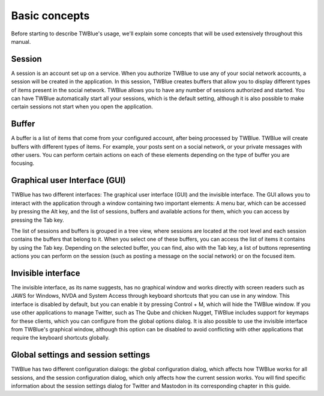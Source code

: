 Basic concepts
----------------------

Before starting to describe TWBlue's usage, we'll explain some concepts that will be used extensively throughout this manual.

Session
++++++

A session is an account set up on a service. When you authorize TWBlue to use any of your social network accounts, a session will be created in the application. In this session, TWBlue creates buffers that allow you to display different types of items present in the social network. TWBlue allows you to have any number of sessions authorized and started. You can have TWBlue automatically start all your sessions, which is the default setting, although it is also possible to make certain sessions not start when you open the application.

Buffer
++++++

A buffer is a list of items that come from your configured account, after being processed by TWBlue. TWBlue will create buffers with different types of items. For example, your posts sent on a social network, or your private messages with other users. You can perform certain actions on each of these elements depending on the type of buffer you are focusing.

Graphical user Interface (GUI)
+++++++++++++++++++++++++++++++++

TWBlue has two different interfaces: The graphical user interface (GUI) and the invisible interface. The GUI allows you to interact with the application through a window containing two important elements: A menu bar, which can be accessed by pressing the Alt key, and the list of sessions, buffers and available actions for them, which you can access by pressing the Tab key.

The list of sessions and buffers is grouped in a tree view, where sessions are located at the root level and each session contains the buffers that belong to it. When you select one of these buffers, you can access the list of items it contains by using the Tab key. Depending on the selected buffer, you can find, also with the Tab key, a list of buttons representing actions you can perform on the session (such as posting a message on the social network) or on the focused item.

Invisible interface
++++++++++++++++++

The invisible interface, as its name suggests, has no graphical window and works directly with screen readers such as JAWS for Windows, NVDA and System Access through keyboard shortcuts that you can use in any window. This interface is disabled by default, but you can enable it by pressing Control + M, which will hide the TWBlue window. If you use other applications to manage Twitter, such as The Qube and chicken Nugget, TWBlue includes support for keymaps for these clients, which you can configure from the global options dialog. It is also possible to use the invisible interface from TWBlue's graphical window, although this option can be disabled to avoid conflicting with other applications that require the keyboard shortcuts globally.

Global settings and session settings
++++++++++++++++++++++++++++++++++++++++++++++

TWBlue has two different configuration dialogs: the global configuration dialog, which affects how TWBlue works for all sessions, and the session configuration dialog, which only affects how the current session works. You will find specific information about the session settings dialog for Twitter and Mastodon in its corresponding chapter in this guide.